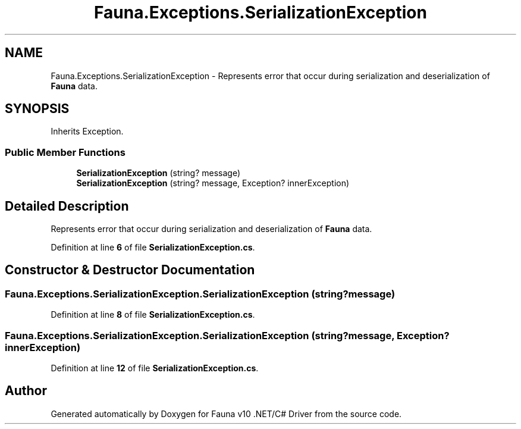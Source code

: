.TH "Fauna.Exceptions.SerializationException" 3 "Version 0.4.0-beta" "Fauna v10 .NET/C# Driver" \" -*- nroff -*-
.ad l
.nh
.SH NAME
Fauna.Exceptions.SerializationException \- Represents error that occur during serialization and deserialization of \fBFauna\fP data\&.  

.SH SYNOPSIS
.br
.PP
.PP
Inherits Exception\&.
.SS "Public Member Functions"

.in +1c
.ti -1c
.RI "\fBSerializationException\fP (string? message)"
.br
.ti -1c
.RI "\fBSerializationException\fP (string? message, Exception? innerException)"
.br
.in -1c
.SH "Detailed Description"
.PP 
Represents error that occur during serialization and deserialization of \fBFauna\fP data\&. 
.PP
Definition at line \fB6\fP of file \fBSerializationException\&.cs\fP\&.
.SH "Constructor & Destructor Documentation"
.PP 
.SS "Fauna\&.Exceptions\&.SerializationException\&.SerializationException (string? message)"

.PP
Definition at line \fB8\fP of file \fBSerializationException\&.cs\fP\&.
.SS "Fauna\&.Exceptions\&.SerializationException\&.SerializationException (string? message, Exception? innerException)"

.PP
Definition at line \fB12\fP of file \fBSerializationException\&.cs\fP\&.

.SH "Author"
.PP 
Generated automatically by Doxygen for Fauna v10 \&.NET/C# Driver from the source code\&.
